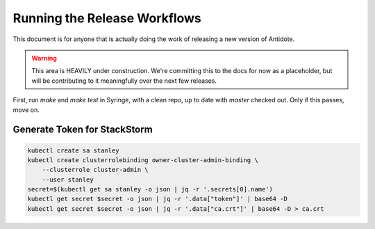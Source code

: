 Running the Release Workflows
==============================

This document is for anyone that is actually doing the work of releasing a new version of Antidote.

.. WARNING::
    
    This area is HEAVILY under construction. We're committing this to the docs for now as a
    placeholder, but will be contributing to it meaningfully over the next few releases.

First, run `make` and `make test` in Syringe, with a clean repo, up to date with `master` checked out.
Only if this passes, move on.

Generate Token for StackStorm
^^^^^^^^^^^^^^^^^^^^^^^^^^^^^

.. CODE::

    kubectl create sa stanley
    kubectl create clusterrolebinding owner-cluster-admin-binding \
        --clusterrole cluster-admin \
        --user stanley
    secret=$(kubectl get sa stanley -o json | jq -r '.secrets[0].name')
    kubectl get secret $secret -o json | jq -r '.data["token"]' | base64 -D
    kubectl get secret $secret -o json | jq -r '.data["ca.crt"]' | base64 -D > ca.crt


